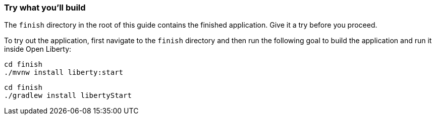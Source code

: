 === Try what you'll build

The `finish` directory in the root of this guide contains the finished application. Give it a try before you proceed.

To try out the application, first navigate to the `finish` directory and then run the following
goal to build the application and run it inside Open Liberty:

[source, role="maven_section command"]
----
cd finish
./mvnw install liberty:start
----

[source, role="gradle_section command"]
----
cd finish
./gradlew install libertyStart
----

